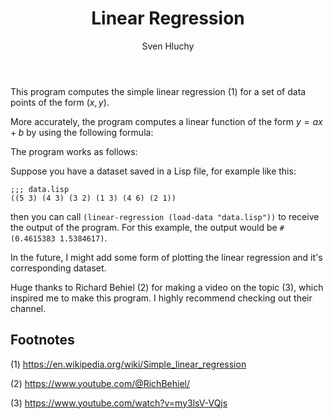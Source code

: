 #+TITLE: Linear Regression
#+AUTHOR: Sven Hluchy

This program computes the simple linear regression (1) for a set of
data points of the form $(x, y)$.

More accurately, the program computes a linear function of the form $y=ax+b$ by using the following formula:

The program works as follows:

Suppose you have a dataset saved in a Lisp file, for example like this:

#+BEGIN_SRC Lisp
  ;;; data.lisp
  ((5 3) (4 3) (3 2) (1 3) (4 6) (2 1))
#+END_SRC

then you can call =(linear-regression (load-data "data.lisp"))= to
receive the output of the program. For this example, the output would
be =#(0.4615383 1.5384617)=.

In the future, I might add some form of plotting the linear regression
and it's corresponding dataset.

Huge thanks to Richard Behiel (2) for making a video on the topic (3),
which inspired me to make this program. I highly recommend checking
out their channel.

** Footnotes

(1) https://en.wikipedia.org/wiki/Simple_linear_regression

(2) https://www.youtube.com/@RichBehiel/

(3) https://www.youtube.com/watch?v=my3lsV-VQjs
